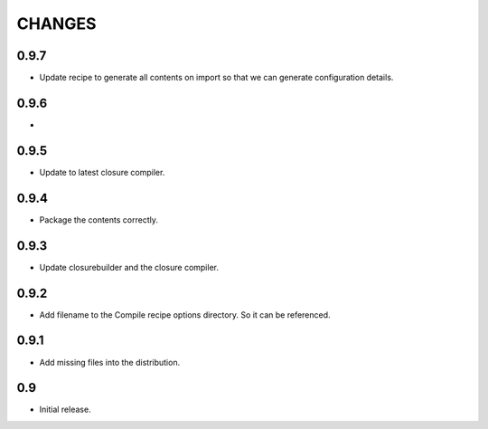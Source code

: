 =======
CHANGES
=======

0.9.7
-----

- Update recipe to generate all contents on import so that we can generate
  configuration details.

0.9.6
-----

-

0.9.5
-----

- Update to latest closure compiler.

0.9.4
-----

- Package the contents correctly.

0.9.3
-----
- Update closurebuilder and the closure compiler.

0.9.2
-----

- Add filename to the Compile recipe options directory. So it can be referenced.

0.9.1
-----

- Add missing files into the distribution.

0.9
---

- Initial release.

